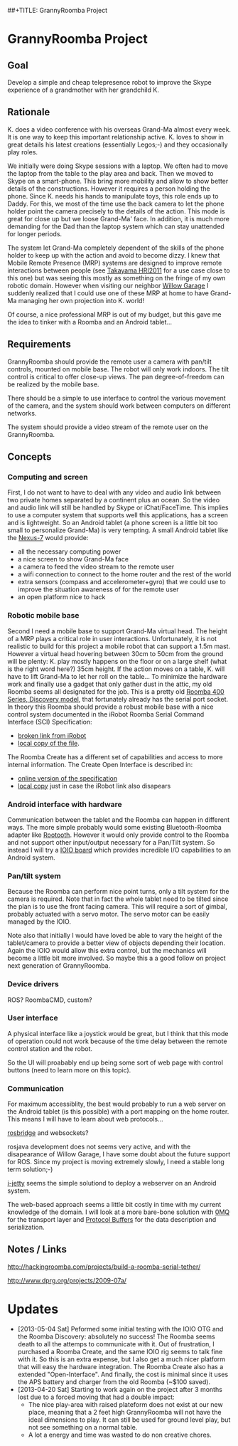 ##+TITLE: GrannyRoomba Project
#+AUTHOR: Lorenzo Flueckiger
#+STARTUP: showall

* GrannyRoomba Project

** Goal
Develop a simple and cheap telepresence robot to improve the Skype
experience of a grandmother with her grandchild K.

** Rationale

K. does a video conference with his overseas Grand-Ma almost every
week. It is one way to keep this important relationship active. K. loves
to show in great details his latest creations (essentially Legos;-) and
they occasionally play roles.

We initially were doing Skype sessions with a laptop. We often had to move
the laptop from the table to the play area and back. Then we moved to
Skype on a smart-phone. This bring more mobility and allow to show better
details of the constructions. However it requires a person holding the
phone. Since K. needs his hands to manipulate toys, this role ends up to
Daddy. For this, we most of the time use the back camera to let the phone
holder point the camera precisely to the details of the action. This mode
is great for close up but we loose Grand-Ma' face. In addition, it is much
more demanding for the Dad than the laptop system which can stay
unattended for longer periods.

The system let Grand-Ma completely dependent of the skills of the phone
holder to keep up with the action and avoid to become dizzy. I knew that
Mobile Remote Presence (MRP) systems are designed to improve remote
interactions between people (see [[http://scholar.google.com/scholar?btnG=Search%2BScholar&as_q=%22Mobile%2BRemote%2BPresence%2BSystems%2Bfor%2BOlder%2BAdults%3A%2BAcceptance%2C%2BBenefits%2C%2Band%2BConcerns%22&as_sauthors=Beer&as_occt=any&as_epq=&as_oq=&as_eq=&as_publication=&as_ylo=&as_yhi=&as_sdtAAP=1&as_sdtp=1][Takayama HRI2011]] for a use case close to
this one) but was seeing this mostly as something on the fringe of my own
robotic domain. However when visiting our neighbor [[http://www.willowgarage.com/pages/research/human-robot-interaction][Willow Garage]] I
suddenly realized that I could use one of these MRP at home to have
Grand-Ma managing her own projection into K. world!

Of course, a nice professional MRP is out of my budget, but this gave me
the idea to tinker with a Roomba and an Android tablet...

** Requirements

GrannyRoomba should provide the remote user a camera with pan/tilt
controls, mounted on mobile base. The robot will only work indoors. The
tilt control is critical to offer close-up views. The pan
degree-of-freedom can be realized by the mobile base.

There should be a simple to use interface to control the various movement
of the camera, and the system should work between computers on different
networks.

The system should provide a video stream of the remote user on the
GrannyRoomba.

** Concepts

*** Computing and screen
First, I do not want to have to deal with any video and audio link between
two private homes separated by a continent plus an ocean. So the video and
audio link will still be handled by Skype or iChat/FaceTime. This implies
to use a computer system that supports well this applications, has a
screen and is lightweight. So an Android tablet (a phone screen is a little
bit too small to personalize Grand-Ma) is very tempting. A small Android
tablet like the [[http://www.google.com/nexus/7/][Nexus-7]] would provide:
 - all the necessary computing power
 - a nice screen to show Grand-Ma face
 - a camera to feed the video stream to the remote user
 - a wifi connection to connect to the home router and the rest of the world
 - extra sensors (compass and accelerometer+gyro) that we could use to
   improve the situation awareness of for the remote user
 - an open platform nice to hack

*** Robotic mobile base
Second I need a mobile base to support Grand-Ma virtual head. The height
of a MRP plays a critical role in user interactions. Unfortunately, it is
not realistic to build for this project a mobile robot that can support a 1.5m mast.
However a virtual head hovering between 30cm to 50cm from the
ground will be plenty: K. play mostly happens on the floor or on a large
shelf (what is the right word here?) 35cm height. If the action moves on a
table, K. will have to lift Grand-Ma to let her roll on the table... To
minimize the hardware work and finally use a gadget that only gather dust
in the attic, my old Roomba seems all designated for the job. This is a
pretty old [[http://www.irobot.com/us/Support/For_Home/Roomba_400_Resources/Anatomy.aspx][Roomba 400 Series, Discovery model]], that fortunately already
has the serial port socket. In theory this Roomba should provide a robust
mobile base with a nice control system documented in the
iRobot Roomba Serial Command Interface (SCI) Specification:
  - [[http://www.irobot.com/images/consumer/hacker/Roomba_SCI_Spec_Manual.pdf][broken link from iRobot]]
  - [[./refdocs/Roomba_SCI_Spec_Manual.pdf][local copy of the file]].

The Roomba Create has a different set of capabilities and access to more
internal information. The Create Open Interface is described in:
  - [[http://www.irobot.com/hrd_right_rail/create_rr/create_fam/createFam_rr_manuals.html][online version of the specification]]
  - [[./refdocs/Create_OpenInterface_v2.pdf][local copy]] just in case the iRobot link also disapears

*** Android interface with hardware
Communication between the tablet and the Roomba can happen in different
ways. The more simple probably would some existing Bluetooth-Roomba
adapter like [[https://www.sparkfun.com/products/10980][Rootooth]]. However it would only provide control to the
Roomba and not support other input/output necessary for a Pan/Tilt
system. So instead I will try a [[https://www.sparkfun.com/products/10748][IOIO board]] which provides incredible I/O
capabilities to an Android system.

*** Pan/tilt system
Because the Roomba can perform nice point turns, only a tilt system for
the camera is required. Note that in fact the whole tablet need to be
tilted since the plan is to use the front facing camera. This will require a
sort of gimbal, probably actuated with a servo motor. The servo motor can
be easily managed by the IOIO.

Note also that initially I would have loved be able to vary the height of
the tablet/camera to provide a better view of objects depending their
location. Again the IOIO would allow this extra control, but the mechanics
will become a little bit more involved. So maybe this a a good follow on
project next generation of GrannyRoomba.

*** Device drivers

ROS? RoombaCMD, custom?

*** User interface

A physical interface like a joystick would be great, but I think that this
mode of operation could not work because of the time delay between the
remote control station and the robot.

So the UI will proabably end up being some sort of web page with control
buttons (need to learn more on this topic).

*** Communication

For maximum accessiblity, the best would probably to run a web server on
the Android tablet (is this possible) with a port mapping on the home
router. This means I will have to learn about web protocols...

[[http://www.rosbridge.org/doku.php][rosbridge]] and websockets?

rosjava development does not seems very active, and with the disapearance
of Willow Garage, I have some doubt about the future support for
ROS. Since my project is moving extremely slowly, I need a stable long
term solution;-)

[[https://code.google.com/p/i-jetty/][i-jetty]] seems the simple solutiond to deploy a webserver on an Android
system.

The web-based approach seems a little bit costly in time with my current
knowledge of the domain. I will look at a more bare-bone solution with [[http://www.zeromq.org/][0MQ]]
for the transport layer and [[https://developers.google.com/protocol-buffers/][Protocol Buffers]] for the data description and
serialization.

** Notes / Links

http://hackingroomba.com/projects/build-a-roomba-serial-tether/

http://www.dprg.org/projects/2009-07a/

* Updates

- [2013-05-04 Sat] Peformed some initial testing with the IOIO OTG and the
  Roomba Discovery: absolutely no success! The Roomba seems death to all
  the attemps to communicate with it. Out of frustration, I purchased a
  Roomba Create, and the same IOIO rig seems to talk fine with it. So this
  is an extra expense, but I also get a much nicer platform that will easy
  the hardware integration. The Roomba Create also has a extended
  "Open-Interface". And finally, the cost is minimal since it uses the APS
  battery and charger from the old Roomba (~$100 saved).
- [2013-04-20 Sat] Starting to work again on the project after 3 months
   lost due to a forced moving that had a double impact:
  - The nice play-area with raised plateform does not exist at our new
    place, meaning that a 2 feet high GrannyRoomba will not
    have the ideal dimensions to play. It can still be used for ground
    level play, but not see something on a normal table.
  - A lot a energy and time was wasted to do non creative chores.
